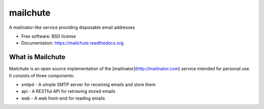 ===============================
mailchute
===============================

.. image:: https://badge.fury.io/py/mailchute.png
    :target: http://badge.fury.io/py/mailchute

.. image:: https://travis-ci.org/kevinjqiu/mailchute.png?branch=master
        :target: https://travis-ci.org/kevinjqiu/mailchute

.. image:: https://pypip.in/d/mailchute/badge.png
        :target: https://pypi.python.org/pypi/mailchute


A mailinator-like service providing disposable email addresses

* Free software: BSD license
* Documentation: https://mailchute.readthedocs.org.

What is Mailchute
-----------------

Mailchute is an open source implementation of the [mailinator](http://mailinator.com) service intended for personal use. It consists of three components:

* smtpd - A simple SMTP server for receiving emails and store them
* api - A RESTful API for retrieving stored emails
* web - A web front-end for reading emails

